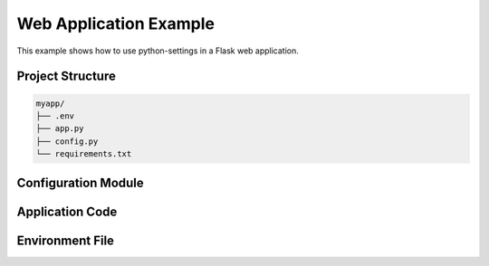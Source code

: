 Web Application Example
=======================

This example shows how to use python-settings in a Flask web application.

Project Structure
-----------------

.. code-block:: text

    myapp/
    ├── .env
    ├── app.py
    ├── config.py
    └── requirements.txt

Configuration Module
--------------------

.. code-block:: python
    :caption: config.py

    from python_settings import set_env_var_locally, set_secret_var_locally

    # Environment variables
    set_env_var_locally("FLASK_ENV", default="development")
    set_env_var_locally("DATABASE_URL")
    set_env_var_locally("DEBUG", conversion_function=lambda x: x.lower() == "true")
    set_env_var_locally("PORT", conversion_function=int, default="5000")

    # Secrets
    set_secret_var_locally("SECRET_KEY", "MyApp", "flask_secret")
    set_secret_var_locally("API_KEY", "MyApp", "external_api_key")

Application Code
----------------

.. code-block:: python
    :caption: app.py

    import config  # This sets up all our environment variables and secrets
    from flask import Flask

    app = Flask(__name__)

    # Now we can use the variables directly
    SECRET_KEY = app.config["SECRET_KEY"] # Note: what is stored is a snapshot of the secret.  If it changes in the secrets manager, it will not be reflected here.
    DEBUG = app.config["DEBUG"]

    @app.route('/')
    def home():
        return f"Running in {FLASK_ENV} mode"

    if __name__ == "__main__":
        app.run(port=PORT)

Environment File
----------------

.. code-block:: text
    :caption: .env

    FLASK_ENV=development
    DATABASE_URL=sqlite:///dev.db
    DEBUG=true
